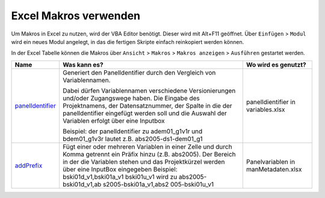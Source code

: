 Excel Makros verwenden
======================

Um Makros in Excel zu nutzen, wird der VBA Editor benötigt. Dieser wird
mit Alt+F11 geöffnet. Über ``Einfügen`` > ``Modul`` wird ein neues Modul
angelegt, in das die fertigen Skripte einfach reinkopiert werden können.

In der Excel Tabelle können die Makros über ``Ansicht`` > ``Makros`` >
``Makros anzeigen`` > ``Ausführen`` gestartet werden.

+-------------------+----------------------------+-----------------------+
|    Name           | Was kann es?               | Wo wird es genutzt?   |
+===================+============================+=======================+
| panelIdentifier_  | Generiert den              | panelIdientifier in   |
|                   | PanelIdentifier durch      | variables.xlsx        |
|                   | den Vergleich von          |                       |
|                   | Variablennamen.            |                       |
|                   |                            |                       |
|                   | Dabei                      |                       |
|                   | dürfen Variablennamen      |                       |
|                   | verschiedene               |                       |
|                   | Versionierungen            |                       |
|                   | und/oder Zugangswege       |                       |
|                   | haben.                     |                       |
|                   | Die Eingabe des            |                       |
|                   | Projektnamens, der         |                       |
|                   | Datensatznummer, der       |                       |
|                   | Spalte in die der          |                       |
|                   | panelIdentifier            |                       |
|                   | eingefügt werden soll      |                       |
|                   | und die Auswahl der        |                       |
|                   | Variablen erfolgt          |                       |
|                   | über eine                  |                       |
|                   | Inputbox                   |                       |
|                   |                            |                       |
|                   | Beispiel:                  |                       |
|                   | der panelIdentifier        |                       |
|                   | zu adem01_g1v1r und        |                       |
|                   | bdem01_g1v3r lautet        |                       |
|                   | z.B.                       |                       |
|                   | abs2005-ds1-dem01_g1       |                       |
|                   |                            |                       |
+-------------------+----------------------------+-----------------------+
| addPrefix_        | Fügt einer oder            | Panelvariablen in     |
|                   | mehreren Variablen in      | manMetadaten.xlsx     |
|                   | einer Zelle und durch      |                       |
|                   | Komma getrennt ein         |                       |
|                   | Präfix hinzu (z.B.         |                       |
|                   | abs2005).                  |                       |
|                   | Der Bereich                |                       |
|                   | in der die Variablen       |                       |
|                   | stehen und das             |                       |
|                   | Projektkürzel werden       |                       |
|                   | über eine InputBox         |                       |
|                   | eingegeben                 |                       |
|                   | Beispiel:                  |                       |
|                   | bski01d_v1,bski01a_v1      |                       |
|                   | bski01u_v1 wird zu         |                       |
|                   | abs2005-bski01d_v1,ab      |                       |
|                   | s2005-bski01a_v1,abs2      |                       |
|                   | 005-bski01u_v1             |                       |
+-------------------+----------------------------+-----------------------+

.. _panelidentifier: https://github.com/dzhw/metadatamanagement-io/blob/master/generation/example/Hilfsskripte/panelIdentifier.txt
.. _addPrefix: https://github.com/dzhw/metadatamanagement-io/blob/master/generation/example/Hilfsskripte/addPrefix.txt
